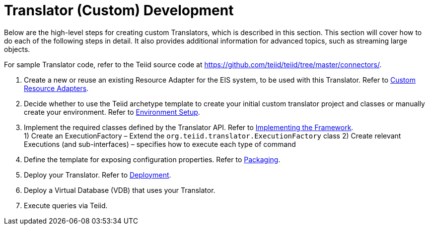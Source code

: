 
= Translator (Custom) Development

Below are the high-level steps for creating custom Translators, which is described in this section. This section will cover how to do each of the following steps in detail. It also provides additional information for advanced topics, such as streaming large objects.

For sample Translator code, refer to the Teiid source code at https://github.com/teiid/teiid/tree/master/connectors/[https://github.com/teiid/teiid/tree/master/connectors/].

1.  Create a new or reuse an existing Resource Adapter for the EIS system, to be used with this Translator. Refer to link:Developing_JEE_Connectors.adoc[Custom Resource Adapters].
2.  Decide whether to use the Teiid archetype template to create your initial custom translator project and classes or manually create your environment. Refer to link:Environment_Setup.html[Environment Setup].
3.  Implement the required classes defined by the Translator API. Refer to link:Implementing_the_Framework.html[Implementing the Framework]. +
1) Create an ExecutionFactory – Extend the `org.teiid.translator.ExecutionFactory` class 
2) Create relevant Executions (and sub-interfaces) – specifies how to execute each type of command
4.  Define the template for exposing configuration properties. Refer to link:Packaging.adoc[Packaging].
5.  Deploy your Translator. Refer to link:Deployment.adoc[Deployment].
6.  Deploy a Virtual Database (VDB) that uses your Translator.
7.  Execute queries via Teiid.

